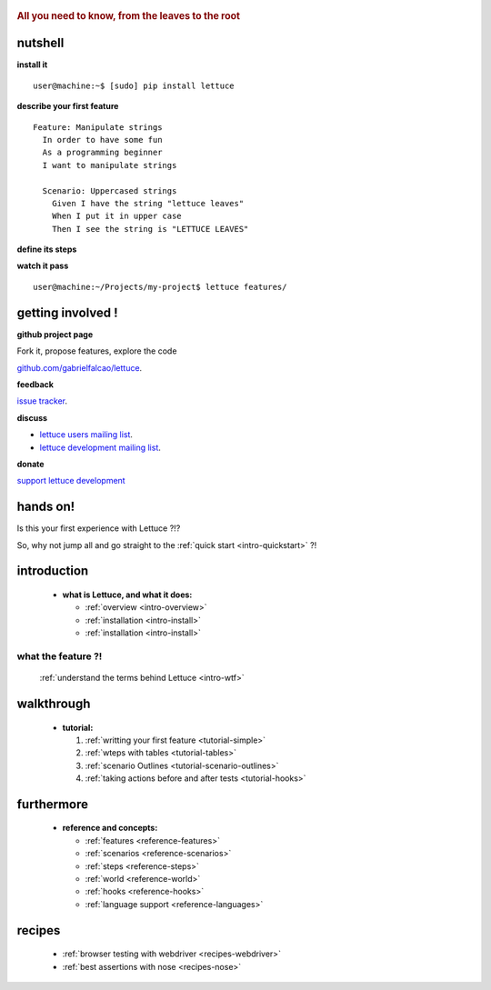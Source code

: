  .. _index:
.. rubric:: All you need to know, from the leaves to the root

nutshell
========

**install it**

.. highlight:: bash

::

   user@machine:~$ [sudo] pip install lettuce

**describe your first feature**

.. highlight:: ruby

::

   Feature: Manipulate strings
     In order to have some fun
     As a programming beginner
     I want to manipulate strings

     Scenario: Uppercased strings
       Given I have the string "lettuce leaves"
       When I put it in upper case
       Then I see the string is "LETTUCE LEAVES"

**define its steps**

.. highlight:: python

.. doctest::

    >>> from lettuce import *
    >>> @step('I have the string "(.*)"')
    ... def have_the_string(step, string):
    ...     world.string = string
    ...
    >>> @step('I put it in upper case')
    ... def put_it_in_upper(step):
    ...     world.string = world.string.upper()
    ...
    >>> @step('I see the string is "(.*)"')
    ... def see_the_string_is(step, expected):
    ...     assert world.string == expected, \
    ...         "Got %s" % world.string

**watch it pass**

.. highlight:: bash
::

   user@machine:~/Projects/my-project$ lettuce features/


getting involved !
==================

**github project page**

Fork it, propose features, explore the code

`github.com/gabrielfalcao/lettuce <http://github.com/gabrielfalcao/lettuce>`_.

**feedback**

`issue tracker <http://github.com/gabrielfalcao/lettuce/issues>`_.

**discuss**

* `lettuce users mailing list <http://groups.google.com/group/lettuce-users>`_.

* `lettuce development mailing list <http://groups.google.com/group/lettuce-developers>`_.

**donate**

`support lettuce development <http://pledgie.com/campaigns/10604>`_

hands on!
=========

Is this your first experience with Lettuce ?!?

So, why not jump all and go straight to the :ref:`quick start <intro-quickstart>` ?!

introduction
============

    * **what is Lettuce, and what it does:**

      * :ref:`overview <intro-overview>`
      * :ref:`installation <intro-install>`
      * :ref:`installation <intro-install>`

what the feature ?!
-------------------

      :ref:`understand the terms behind Lettuce <intro-wtf>`

walkthrough
===========

    * **tutorial:**

      1. :ref:`writting your first feature <tutorial-simple>`
      2. :ref:`wteps with tables <tutorial-tables>`
      3. :ref:`scenario Outlines <tutorial-scenario-outlines>`
      4. :ref:`taking actions before and after tests <tutorial-hooks>`

furthermore
===========

    * **reference and concepts:**

      * :ref:`features <reference-features>`
      * :ref:`scenarios <reference-scenarios>`
      * :ref:`steps <reference-steps>`
      * :ref:`world <reference-world>`
      * :ref:`hooks <reference-hooks>`
      * :ref:`language support <reference-languages>`

recipes
=======

    * :ref:`browser testing with webdriver <recipes-webdriver>`
    * :ref:`best assertions with nose <recipes-nose>`
